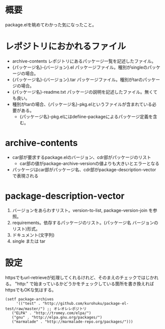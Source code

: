 * 概要
package.elを眺めてわかった気になったこと。

* レポジトリにおかれるファイル
- archive-contents レポジトリにあるパッケージ一覧を記述したファイル。
- {パッケージ名}-{バージョン}.el パッケージファイル。種別がsingleのパッケージの場合。
- {パッケージ名}-{バージョン}.tar パッケージファイル。種別がtarのパッケージの場合。
- {パッケージ名}-readme.txt パッケージの説明を記述したファイル。無くても良い。
- 種別がtarの場合、{パッケージ名}-pkg.elというファイルが含まれている必要がある。
  - {パッケージ名}-pkg.elにはdefiine-packageによるパッケージ定義を含む。

* archive-contents
- car部が要求するpackage.elのバージョン、cdr部がパッケージのリスト
  - car部の値がpackage-archive-versionの値よりも大きいとエラーとなる
- パッケージはcar部がパッケージ名、cdr部がpackage-description-vectorで表現される


* package-description-vector
1. バージョンをあらわすリスト。version-to-list, package-version-join を参照。
2. requirements。依存するパッケージのリスト。(パッケージ名 バージョンのリスト)形式。
3. ドキュメント(文字列)
4. single または tar


* 設定
httpsでもurl-retrieveが処理してくれるけれど、そのまえのチェックではじかれる。
"http:" で始まっているかどうかをチェックしている箇所を書き換えればhttpsでもOKな気はする。
: (setf package-archives
:      '(("test" . "http://github.com/kurohuku/package-el-test/raw/master/") ;; オレオレレポジトリ
: 	 ("ELPA" . "http://tromey.com/elpa/")
:	 ("gnu" . "http://elpa.gnu.org/packages/")
:	 ("marmalade" . "http://marmalade-repo.org/packages/")))

